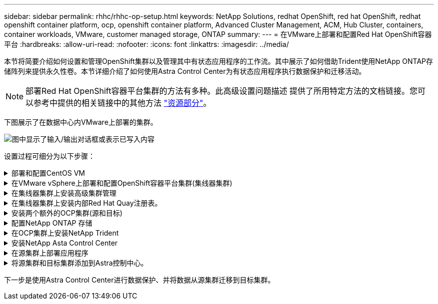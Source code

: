 ---
sidebar: sidebar 
permalink: rhhc/rhhc-op-setup.html 
keywords: NetApp Solutions, redhat OpenShift, red hat OpenShift, redhat openshift container platform, ocp, openshift container platform, Advanced Cluster Management, ACM, Hub Cluster, containers, container workloads, VMware, customer managed storage, ONTAP 
summary:  
---
= 在VMware上部署和配置Red Hat OpenShift容器平台
:hardbreaks:
:allow-uri-read: 
:nofooter: 
:icons: font
:linkattrs: 
:imagesdir: ../media/


[role="lead"]
本节将简要介绍如何设置和管理OpenShift集群以及管理其中有状态应用程序的工作流。其中展示了如何借助Trident使用NetApp ONTAP存储阵列来提供永久性卷。本节详细介绍了如何使用Astra Control Center为有状态应用程序执行数据保护和迁移活动。


NOTE: 部署Red Hat OpenShift容器平台集群的方法有多种。此高级设置问题描述 提供了所用特定方法的文档链接。您可以参考中提供的相关链接中的其他方法 link:rhhc-resources.html["资源部分"]。

下图展示了在数据中心内VMware上部署的集群。

image:rhhc-on-premises.png["图中显示了输入/输出对话框或表示已写入内容"]

设置过程可细分为以下步骤：

.部署和配置CentOS VM
[%collapsible]
====
* 它部署在VMware vSphere环境中。
* 此VM用于为该解决方案部署NetApp Trident和NetApp Astra控制中心等组件。
* 在安装期间、会在此虚拟机上配置一个root用户。


====
.在VMware vSphere上部署和配置OpenShift容器平台集群(集线器集群)
[%collapsible]
====
请参见有关部署OCP集群的方法的说明link:https://docs.openshift.com/container-platform/4.17/installing/installing_vsphere/installing-vsphere-assisted-installer.html["辅助部署"]。


TIP: 请记住以下内容：-创建ssh公共密钥和专用密钥以提供给安装程序。如果需要、这些密钥将用于登录到主节点和工作节点。-从辅助安装程序下载安装程序。此程序用于启动您在VMware vSphere环境中为主节点和工作节点创建的VM。-虚拟机应满足最低CPU、内存和硬盘要求。(请参阅第页上提供此信息的主节点和工作节点的vm create命令link:https://docs.redhat.com/en/documentation/assisted_installer_for_openshift_container_platform/2024/html/installing_openshift_container_platform_with_the_assisted_installer/installing-on-vsphere["这"])—应在所有VM上启用diskUUID。-至少为主节点创建3个节点、为工作节点创建3个节点。-安装程序发现它们后、打开VMware vSphere集成切换按钮。

====
.在集线器集群上安装高级集群管理
[%collapsible]
====
可使用集线器集群上的高级集群管理操作员进行安装。请参阅说明 link:https://access.redhat.com/documentation/en-us/red_hat_advanced_cluster_management_for_kubernetes/2.7/html/install/installing#doc-wrapper["此处"]。

====
.在集线器集群上安装内部Red Hat Quay注册表。
[%collapsible]
====
* 要推送Asta映像、需要使用内部注册表。在集线器集群中使用Operator安装Quay内部注册表。
* 请参阅说明 link:https://access.redhat.com/documentation/en-us/red_hat_quay/2.9/html-single/deploy_red_hat_quay_on_openshift/index#installing_red_hat_quay_on_openshift["此处"]


====
.安装两个额外的OCP集群(源和目标)
[%collapsible]
====
* 可以使用集线器集群上的ACM部署其他集群。
* 请参阅说明 link:https://access.redhat.com/documentation/en-us/red_hat_advanced_cluster_management_for_kubernetes/2.7/html/clusters/cluster_mce_overview#vsphere_prerequisites["此处"]。


====
.配置NetApp ONTAP 存储
[%collapsible]
====
* 在VMware环境中安装可连接到OCP VM的ONTAP 集群。
* 创建SVM。
* 配置NAS数据lf以访问SVM中的存储。


====
.在OCP集群上安装NetApp Trident
[%collapsible]
====
* 在集线器、源和目标集群这三个集群上安装NetApp三项功能
* 请参阅说明 link:https://docs.netapp.com/us-en/trident/trident-get-started/kubernetes-deploy-operator.html["此处"]。
* 为ONTAP－NAS创建存储后端。
* 为ONTAP NAS创建存储类。
* 请参阅说明link:https://docs.netapp.com/us-en/trident/trident-use/create-stor-class.html["此处"]。


====
.安装NetApp Asta Control Center
[%collapsible]
====
* NetApp Asta Control Center可使用集线器集群上的Asta Operator进行安装。
* 请参阅说明 link:https://docs.netapp.com/us-en/astra-control-center/get-started/acc_operatorhub_install.html["此处"]。


请记住：*从支持站点下载NetApp Asta Control Center映像。*将图像推送到内部注册表。*请参阅此处的说明。

====
.在源集群上部署应用程序
[%collapsible]
====
使用OpenShift GitOps部署应用程序。(例如Postgres, Ghost)

====
.将源集群和目标集群添加到Astra控制中心。
[%collapsible]
====
将集群添加到Astra Control管理后、您可以在集群上安装应用程序(Astra Control之外)、然后转到Astra Control中的"应用程序"页面定义应用程序及其资源。请参见 link:https://docs.netapp.com/us-en/astra-control-center/use/manage-apps.html["开始管理Astra Control Center的应用程序部分"]。

====
下一步是使用Astra Control Center进行数据保护、并将数据从源集群迁移到目标集群。
